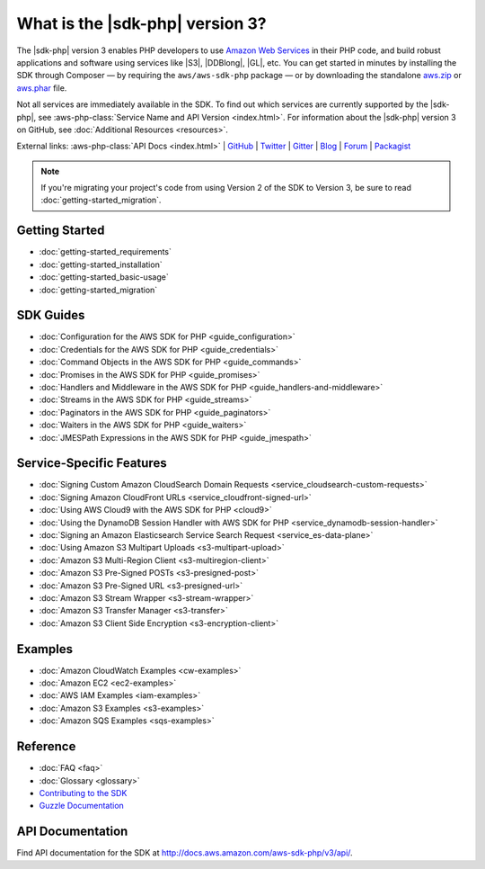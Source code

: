 .. Copyright 2010-2018 Amazon.com, Inc. or its affiliates. All Rights Reserved.

   This work is licensed under a Creative Commons Attribution-NonCommercial-ShareAlike 4.0
   International License (the "License"). You may not use this file except in compliance with the
   License. A copy of the License is located at http://creativecommons.org/licenses/by-nc-sa/4.0/.

   This file is distributed on an "AS IS" BASIS, WITHOUT WARRANTIES OR CONDITIONS OF ANY KIND,
   either express or implied. See the License for the specific language governing permissions and
   limitations under the License.

=================================
What is the |sdk-php| version 3?
=================================

.. meta::
   :description: AWS SDK for PHP version 3 enables PHP developers to use Amazon Web Services in their PHP code.
   :keywords: AWS SDK for PHP version 3, AWS for PHP, Amazon PHP, 

The |sdk-php| version 3 enables PHP developers to use
`Amazon Web Services <http://aws.amazon.com/>`_ in their PHP code, and build
robust applications and software using services like |S3|, |DDBlong|, |GL|, etc.
You can get started in minutes by installing the
SDK through Composer — by requiring the ``aws/aws-sdk-php`` package — or by
downloading the standalone `aws.zip <http://docs.aws.amazon.com/aws-sdk-php/v3/download/aws.zip>`_
or `aws.phar <http://docs.aws.amazon.com/aws-sdk-php/v3/download/aws.phar>`_ file.

.. image:: images/php-sdk-overview.png
   :alt: Diagram that provides an overview of how AWS SDK for PHP version 3 works

Not all services are immediately available in the SDK. To find out which services are currently supported by the |sdk-php|, see :aws-php-class:`Service Name and API Version <index.html>`.
For information about the |sdk-php| version 3 on GitHub, see :doc:`Additional Resources <resources>`.

External links: :aws-php-class:`API Docs <index.html>`
| `GitHub <https://github.com/aws/aws-sdk-php>`_
| `Twitter <https://twitter.com/awsforphp>`_
| `Gitter <https://gitter.im/aws/aws-sdk-php>`_
| `Blog <https://aws.amazon.com/blogs/developer/category/php/>`_
| `Forum <https://forums.aws.amazon.com/forum.jspa?forumID=80>`_
| `Packagist <https://packagist.org/packages/aws/aws-sdk-php>`_

.. note::

    If you're migrating your project's code from using Version 2 of the SDK to
    Version 3, be sure to read :doc:`getting-started_migration`.

Getting Started
---------------

*  :doc:`getting-started_requirements`
*  :doc:`getting-started_installation`
*  :doc:`getting-started_basic-usage`
*  :doc:`getting-started_migration`

SDK Guides
----------

* :doc:`Configuration for the AWS SDK for PHP <guide_configuration>`
* :doc:`Credentials for the AWS SDK for PHP <guide_credentials>`
* :doc:`Command Objects in the AWS SDK for PHP <guide_commands>`
* :doc:`Promises in the AWS SDK for PHP <guide_promises>`
* :doc:`Handlers and Middleware in the AWS SDK for PHP <guide_handlers-and-middleware>`
* :doc:`Streams in the AWS SDK for PHP <guide_streams>`
* :doc:`Paginators in the AWS SDK for PHP <guide_paginators>`
* :doc:`Waiters in the AWS SDK for PHP <guide_waiters>`
* :doc:`JMESPath Expressions in the AWS SDK for PHP <guide_jmespath>`

Service-Specific Features
-------------------------

* :doc:`Signing Custom Amazon CloudSearch Domain Requests  <service_cloudsearch-custom-requests>`
* :doc:`Signing Amazon CloudFront URLs  <service_cloudfront-signed-url>`
* :doc:`Using AWS Cloud9 with the AWS SDK for PHP  <cloud9>`
* :doc:`Using the DynamoDB Session Handler with AWS SDK for PHP  <service_dynamodb-session-handler>`
* :doc:`Signing an Amazon Elasticsearch Service Search Request  <service_es-data-plane>`
* :doc:`Using Amazon S3 Multipart Uploads  <s3-multipart-upload>`
* :doc:`Amazon S3 Multi-Region Client  <s3-multiregion-client>`
* :doc:`Amazon S3 Pre-Signed POSTs  <s3-presigned-post>`
* :doc:`Amazon S3 Pre-Signed URL  <s3-presigned-url>`
* :doc:`Amazon S3 Stream Wrapper  <s3-stream-wrapper>`
* :doc:`Amazon S3 Transfer Manager  <s3-transfer>`
* :doc:`Amazon S3 Client Side Encryption  <s3-encryption-client>`


Examples
--------
* :doc:`Amazon CloudWatch Examples <cw-examples>`
* :doc:`Amazon EC2 <ec2-examples>`
* :doc:`AWS IAM Examples <iam-examples>`
* :doc:`Amazon S3 Examples <s3-examples>`
* :doc:`Amazon SQS Examples <sqs-examples>`

Reference
---------

* :doc:`FAQ <faq>`
* :doc:`Glossary <glossary>`
* `Contributing to the SDK <https://github.com/aws/aws-sdk-php/blob/master/CONTRIBUTING.md>`_
* `Guzzle Documentation <http://guzzlephp.org>`_

.. _supported-services:

API Documentation
-----------------

Find API documentation for the SDK at  http://docs.aws.amazon.com/aws-sdk-php/v3/api/.
